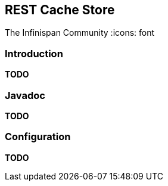 == REST Cache Store
The Infinispan Community
:icons: font

=== Introduction
*TODO* 

=== Javadoc
*TODO* 

=== Configuration
*TODO*

